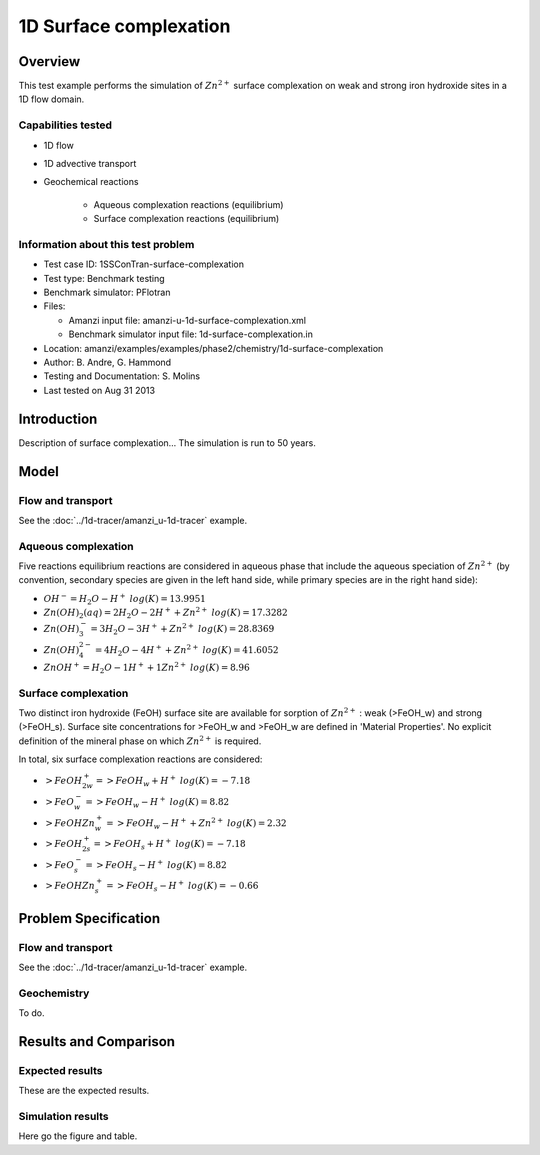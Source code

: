 1D Surface complexation
=======================

Overview
--------

This test example performs the simulation of 
:math:`Zn^{2+}`
surface complexation on weak and strong iron hydroxide sites in a 1D flow domain. 

Capabilities tested
~~~~~~~~~~~~~~~~~~~

* 1D flow
* 1D advective transport 
* Geochemical reactions

	* Aqueous complexation reactions (equilibrium)
	* Surface complexation reactions (equilibrium)

Information about this test problem
~~~~~~~~~~~~~~~~~~~~~~~~~~~~~~~~~~~

* Test case ID: 1SSConTran-surface-complexation
* Test type: Benchmark testing
* Benchmark simulator: PFlotran
* Files:

  * Amanzi input file: amanzi-u-1d-surface-complexation.xml
  * Benchmark simulator input file: 1d-surface-complexation.in

* Location: amanzi/examples/examples/phase2/chemistry/1d-surface-complexation
* Author: B. Andre, G. Hammond
* Testing and Documentation: S. Molins
* Last tested on Aug 31 2013	

Introduction
------------

Description of surface complexation... The simulation is run to 50 years.

Model
-----

Flow and transport 
~~~~~~~~~~~~~~~~~~

See the :doc:`../1d-tracer/amanzi_u-1d-tracer` example.

Aqueous complexation
~~~~~~~~~~~~~~~~~~~~

Five reactions equilibrium reactions are considered in aqueous phase that include the aqueous speciation of 
:math:`Zn^{2+}` (by convention, secondary species are given in the left hand side, while primary species are in the right hand side):

* :math:`OH^- = H_2O - H^+\;log(K)=13.9951`
* :math:`Zn(OH)_2(aq) =   2 H_2O  -2 H^+ + Zn^{2+}\;log(K)=17.3282`
* :math:`Zn(OH)_3^- =  3 H_2O  -3 H^+ + Zn^{2+}\;log(K)=28.8369`
* :math:`Zn(OH)_4^{2-} =  4 H_2O  -4 H^+ + Zn^{2+}\;log(K)=41.6052`
* :math:`ZnOH^+ =   H_2O -1 H^+ + 1 Zn^{2+}\;log(K)=8.96`

Surface complexation
~~~~~~~~~~~~~~~~~~~~

Two distinct iron hydroxide (FeOH) surface site are available for sorption of 
:math:`Zn^{2+}`
: weak (>FeOH_w) and strong (>FeOH_s). Surface site concentrations for >FeOH_w and >FeOH_w are defined in 'Material Properties'. No explicit definition of the mineral phase on which 
:math:`Zn^{2+}`
is required. 

In total, six surface complexation reactions are considered:

* :math:`>FeOH_{2w}^+ = >FeOH_w + H^+\;log(K)=-7.18`
* :math:`>FeO^-_w =   >FeOH_w - H^+\;log(K)=8.82`
* :math:`>FeOHZn^+_w = >FeOH_w - H^+ + Zn^{2+}\;log(K)=2.32`
* :math:`>FeOH_{2s}^+ = >FeOH_s + H^+\;log(K)=-7.18`
* :math:`>FeO^-_s =   >FeOH_s - H^+\;log(K)=8.82`
* :math:`>FeOHZn^+_s =  >FeOH_s - H^+\;log(K)=-0.66`

Problem Specification
---------------------

Flow and transport 
~~~~~~~~~~~~~~~~~~

See the :doc:`../1d-tracer/amanzi_u-1d-tracer` example.

Geochemistry 
~~~~~~~~~~~~

To do.

Results and Comparison
----------------------

Expected results
~~~~~~~~~~~~~~~~

These are the expected results.

Simulation results
~~~~~~~~~~~~~~~~~~

Here go the figure and table.
